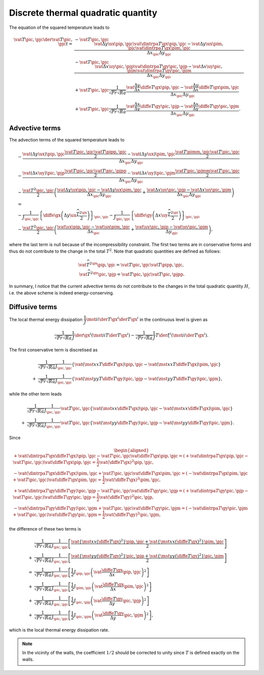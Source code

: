 ###################################
Discrete thermal quadratic quantity
###################################

The equation of the squared temperature leads to

.. math::

   \vat{T}{\pic,\pjc} \der{\vat{T}{\pic,\pjc}}{t}
   =
   & - \vat{T}{\pic,\pjc} \frac{
       \vat{\Delta y \ux}{\pip,\pjc} \vat{\dintrpa{T}{\gx}}{\pip,\pjc}
     - \vat{\Delta y \ux}{\pim,\pjc} \vat{\dintrpa{T}{\gx}}{\pim,\pjc}
   }{\Delta x_{\pic} \Delta y_{\pjc}} \\
   & - \vat{T}{\pic,\pjc} \frac{
       \vat{\Delta x \uy}{\pic,\pjp} \vat{\dintrpa{T}{\gy}}{\pic,\pjp}
     - \vat{\Delta x \uy}{\pic,\pjm} \vat{\dintrpa{T}{\gy}}{\pic,\pjm}
   }{\Delta x_{\pic} \Delta y_{\pjc}} \\
   & + \vat{T}{\pic,\pjc} \frac{1}{\sqrt{Pr} \sqrt{Ra}} \frac{
       \vat{\frac{\Delta y}{\Delta x} \diffe{T}{\gx}}{\pip,\pjc}
     - \vat{\frac{\Delta y}{\Delta x} \diffe{T}{\gx}}{\pim,\pjc}
   }{\Delta x_{\pic} \Delta y_{\pjc}} \\
   & + \vat{T}{\pic,\pjc} \frac{1}{\sqrt{Pr} \sqrt{Ra}} \frac{
       \vat{\frac{\Delta x}{\Delta y} \diffe{T}{\gy}}{\pic,\pjp}
     - \vat{\frac{\Delta x}{\Delta y} \diffe{T}{\gy}}{\pic,\pjm}
   }{\Delta x_{\pic} \Delta y_{\pjc}}.

***************
Advective terms
***************

The advection terms of the squared temperature leads to

.. math::

   & - \frac{
       \vat{\left( \Delta y \ux \right)}{\pip,\pjc} \frac{\vat{T}{\pic ,\pjc } \vat{T}{\pipp,\pjc }}{2}
     - \vat{\left( \Delta y \ux \right)}{\pim,\pjc} \frac{\vat{T}{\pimm,\pjc } \vat{T}{\pic ,\pjc }}{2}
   }{\Delta x_{\pic} \Delta y_{\pjc}} \\
   & - \frac{
       \vat{\left( \Delta x \uy \right)}{\pic,\pjp} \frac{\vat{T}{\pic ,\pjc } \vat{T}{\pic ,\pjpp}}{2}
     - \vat{\left( \Delta x \uy \right)}{\pic,\pjm} \frac{\vat{T}{\pic ,\pjmm} \vat{T}{\pic ,\pjc }}{2}
   }{\Delta x_{\pic} \Delta y_{\pjc}} \\
   & - \frac{\vat{T^2}{\pic,\pjc}}{2} \left(
      \frac{
          \vat{\Delta y \ux}{\pip,\pjc}
        - \vat{\Delta y \ux}{\pim,\pjc}
      }{\Delta x_{\pic} \Delta y_{\pjc}}
      + \frac{
          \vat{\Delta x \uy}{\pic,\pjp}
        - \vat{\Delta x \uy}{\pic,\pjm}
      }{\Delta x_{\pic} \Delta y_{\pjc}}
   \right) \\
   & = \\
   & - \frac{1}{J_{\pic,\pjc}} \left\{ \diffe{}{\gx} \left( \Delta y \ux \frac{\widehat{T^2}^{\gx}}{2} \right) \right\}_{\pic,\pjc}
     - \frac{1}{J_{\pic,\pjc}} \left\{ \diffe{}{\gy} \left( \Delta x \uy \frac{\widehat{T^2}^{\gy}}{2} \right) \right\}_{\pic,\pjc} \\
   & - \frac{\vat{T^2}{\pic,\pjc}}{2} \left(
      \frac{
          \vat{\ux}{\pip,\pjc}
        - \vat{\ux}{\pim,\pjc}
      }{\Delta x_{\pic}}
      + \frac{
          \vat{\uy}{\pic,\pjp}
        - \vat{\uy}{\pic,\pjm}
      }{\Delta y_{\pjc}}
   \right),

where the last term is null because of the incompressibility constraint.
The first two terms are in conservative forms and thus do not contribute to the change in the total :math:`T^2`.
Note that quadratic quantities are defined as follows:

.. math::

   \vat{\widehat{T^2}^{\gx}}{\pip,\pjc} = \vat{T}{\pic,\pjc} \vat{T}{\pipp,\pjc}, \\
   \vat{\widehat{T^2}^{\gy}}{\pic,\pjp} = \vat{T}{\pic,\pjc} \vat{T}{\pic,\pjpp}.

In summary, I notice that the current advective terms do not contribute to the changes in the total quadratic quantity :math:`H`, i.e. the above scheme is indeed energy-conserving.

***************
Diffusive terms
***************

The local thermal energy dissipation :math:`\dfrac{1}{J} \mst{i}{i} \der{T}{\gx^i} \der{T}{\gx^i}` in the continuous level is given as

.. math::

   \frac{1}{\sqrt{Pr} \sqrt{Ra}} \frac{1}{J} \der{}{\gx^i} \left( \mst{i}{i} T \der{T}{\gx^i} \right)
   -
   \frac{1}{\sqrt{Pr} \sqrt{Ra}} \frac{1}{J} T \der{}{\xi^i} \left( \mst{i}{i} \der{T}{\gx^i} \right).

The first conservative term is discretised as

.. math::

   &
   \frac{1}{\sqrt{Pr} \sqrt{Ra}} \frac{1}{J_{\pic,\pjc}} \left\{
       \vat{\left( \mst{x}{x} T \diffe{T}{\gx} \right)}{\pip,\pjc}
     - \vat{\left( \mst{x}{x} T \diffe{T}{\gx} \right)}{\pim,\pjc}
   \right\} \\
   + &
   \frac{1}{\sqrt{Pr} \sqrt{Ra}} \frac{1}{J_{\pic,\pjc}} \left\{
       \vat{\left( \mst{y}{y} T \diffe{T}{\gy} \right)}{\pic,\pjp}
     - \vat{\left( \mst{y}{y} T \diffe{T}{\gy} \right)}{\pic,\pjm}
   \right\},

while the other term leads

.. math::

   &
   \frac{1}{\sqrt{Pr} \sqrt{Ra}} \frac{1}{J_{\pic,\pjc}} \vat{T}{\pic,\pjc} \left\{
       \vat{\left( \mst{x}{x} \diffe{T}{\gx} \right)}{\pip,\pjc}
     - \vat{\left( \mst{x}{x} \diffe{T}{\gx} \right)}{\pim,\pjc}
   \right\} \\
   + &
   \frac{1}{\sqrt{Pr} \sqrt{Ra}} \frac{1}{J_{\pic,\pjc}} \vat{T}{\pic,\pjc} \left\{
       \vat{\left( \mst{y}{y} \diffe{T}{\gy} \right)}{\pic,\pjp}
     - \vat{\left( \mst{y}{y} \diffe{T}{\gy} \right)}{\pic,\pjm}
   \right\}.

Since

.. math::
   \begin{aligned}
     & + \vat{\left( \dintrpa{T}{\gx} \diffe{T}{\gx} \right)}{\pip,\pjc} - \vat{T}{\pic,\pjc} \vat{\diffe{T}{\gx}}{\pip,\pjc} = \left( + \vat{\dintrpa{T}{\gx}}{\pip,\pjc} - \vat{T}{\pic,\pjc} \right) \vat{\diffe{T}{\gx}}{\pip,\pjc} = \frac{1}{2} \vat{\left( \diffe{T}{\gx} \right)^2}{\pip,\pjc}, \\
     & - \vat{\left( \dintrpa{T}{\gx} \diffe{T}{\gx} \right)}{\pim,\pjc} + \vat{T}{\pic,\pjc} \vat{\diffe{T}{\gx}}{\pim,\pjc} = \left( - \vat{\dintrpa{T}{\gx}}{\pim,\pjc} + \vat{T}{\pic,\pjc} \right) \vat{\diffe{T}{\gx}}{\pim,\pjc} = \frac{1}{2} \vat{\left( \diffe{T}{\gx} \right)^2}{\pim,\pjc}, \\
     & + \vat{\left( \dintrpa{T}{\gy} \diffe{T}{\gy} \right)}{\pic,\pjp} - \vat{T}{\pic,\pjc} \vat{\diffe{T}{\gy}}{\pic,\pjp} = \left( + \vat{\dintrpa{T}{\gy}}{\pic,\pjp} - \vat{T}{\pic,\pjc} \right) \vat{\diffe{T}{\gy}}{\pic,\pjp} = \frac{1}{2} \vat{\left( \diffe{T}{\gy} \right)^2}{\pic,\pjp}, \\
     & - \vat{\left( \dintrpa{T}{\gy} \diffe{T}{\gy} \right)}{\pic,\pjm} + \vat{T}{\pic,\pjc} \vat{\diffe{T}{\gy}}{\pic,\pjm} = \left( - \vat{\dintrpa{T}{\gy}}{\pic,\pjm} + \vat{T}{\pic,\pjc} \right) \vat{\diffe{T}{\gy}}{\pic,\pjm} = \frac{1}{2} \vat{\left( \diffe{T}{\gy} \right)^2}{\pic,\pjm},
   \end{aligned}

the difference of these two terms is

.. math::

   &
   \frac{1}{\sqrt{Pr} \sqrt{Ra}} \frac{1}{J_{\pic,\pjc}} \left[
      \frac{
          \vat{\left\{ \mst{x}{x} \left( \diffe{T}{\gx} \right)^2 \right\}}{\pip,\pjc}
        + \vat{\left\{ \mst{x}{x} \left( \diffe{T}{\gx} \right)^2 \right\}}{\pim,\pjc}
      }{2}
   \right] \\
   +
   &
   \frac{1}{\sqrt{Pr} \sqrt{Ra}} \frac{1}{J_{\pic,\pjc}} \left[
      \frac{
          \vat{\left\{ \mst{y}{y} \left( \diffe{T}{\gy} \right)^2 \right\}}{\pic,\pjp}
        + \vat{\left\{ \mst{y}{y} \left( \diffe{T}{\gy} \right)^2 \right\}}{\pic,\pjm}
      }{2}
   \right] \\
   =
   &
   \frac{1}{\sqrt{Pr} \sqrt{Ra}} \frac{1}{J_{\pic,\pjc}} \left[
      \frac{1}{2} J_{\pip,\pjc} \left( \vat{\frac{\diffe{T}{\gx}}{\Delta x}}{\pip,\pjc} \right)^2
   \right] \\
   + &
   \frac{1}{\sqrt{Pr} \sqrt{Ra}} \frac{1}{J_{\pic,\pjc}} \left[
      \frac{1}{2} J_{\pim,\pjc} \left( \vat{\frac{\diffe{T}{\gx}}{\Delta x}}{\pim,\pjc} \right)^2
   \right] \\
   + &
   \frac{1}{\sqrt{Pr} \sqrt{Ra}} \frac{1}{J_{\pic,\pjc}} \left[
      \frac{1}{2} J_{\pic,\pjp} \left( \vat{\frac{\diffe{T}{\gy}}{\Delta y}}{\pic,\pjp} \right)^2
   \right] \\
   + &
   \frac{1}{\sqrt{Pr} \sqrt{Ra}} \frac{1}{J_{\pic,\pjc}} \left[
      \frac{1}{2} J_{\pic,\pjm} \left( \vat{\frac{\diffe{T}{\gy}}{\Delta y}}{\pic,\pjm} \right)^2
   \right],

which is the local thermal energy dissipation rate.

.. note::

   In the vicinity of the walls, the coefficient :math:`1/2` should be corrected to unity since :math:`T` is defined exactly on the walls.

